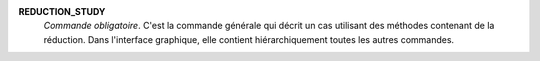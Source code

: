 .. index:: single: REDUCTION_STUDY

**REDUCTION_STUDY**
  *Commande obligatoire*. C'est la commande générale qui décrit un cas
  utilisant des méthodes contenant de la réduction. Dans l'interface graphique,
  elle contient hiérarchiquement toutes les autres commandes.
